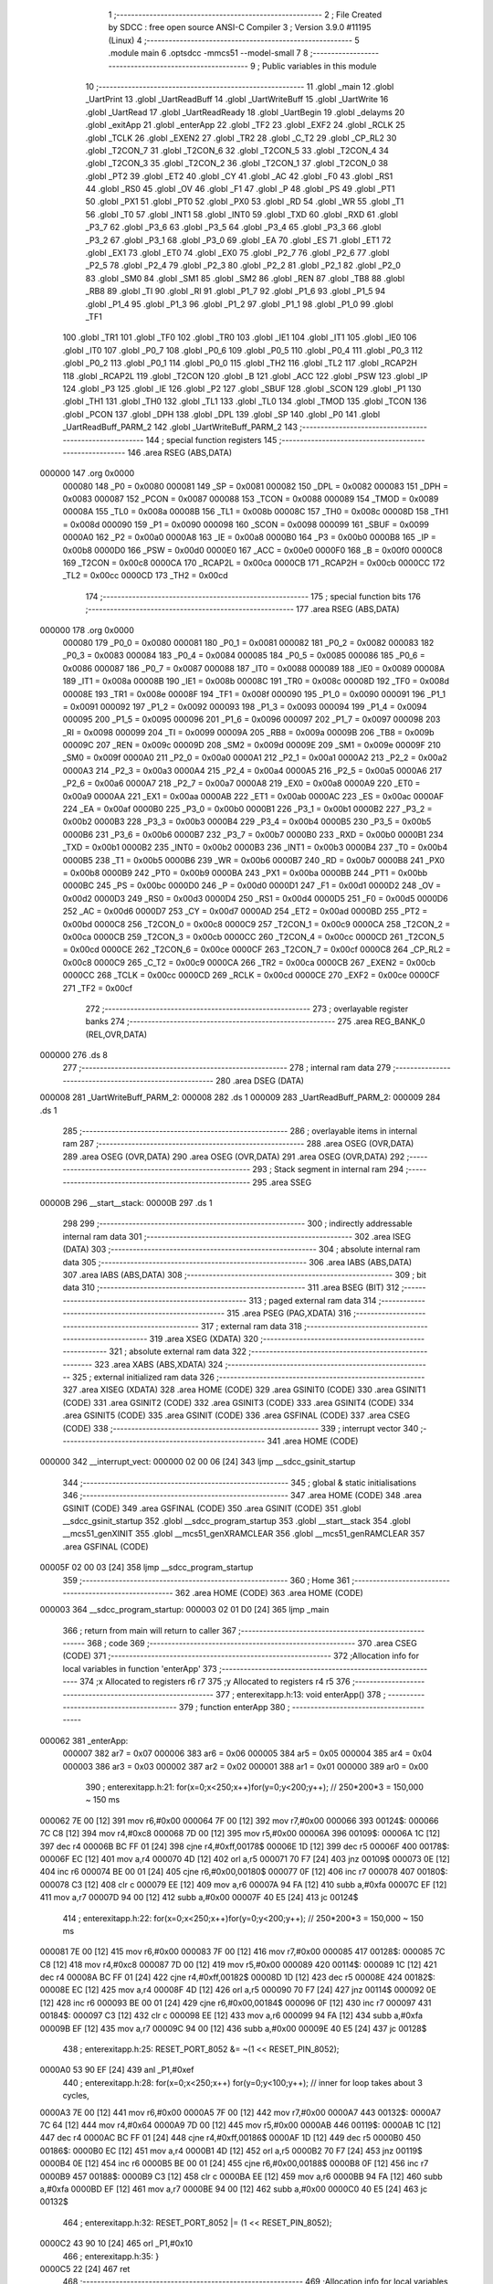                                       1 ;--------------------------------------------------------
                                      2 ; File Created by SDCC : free open source ANSI-C Compiler
                                      3 ; Version 3.9.0 #11195 (Linux)
                                      4 ;--------------------------------------------------------
                                      5 	.module main
                                      6 	.optsdcc -mmcs51 --model-small
                                      7 	
                                      8 ;--------------------------------------------------------
                                      9 ; Public variables in this module
                                     10 ;--------------------------------------------------------
                                     11 	.globl _main
                                     12 	.globl _UartPrint
                                     13 	.globl _UartReadBuff
                                     14 	.globl _UartWriteBuff
                                     15 	.globl _UartWrite
                                     16 	.globl _UartRead
                                     17 	.globl _UartReadReady
                                     18 	.globl _UartBegin
                                     19 	.globl _delayms
                                     20 	.globl _exitApp
                                     21 	.globl _enterApp
                                     22 	.globl _TF2
                                     23 	.globl _EXF2
                                     24 	.globl _RCLK
                                     25 	.globl _TCLK
                                     26 	.globl _EXEN2
                                     27 	.globl _TR2
                                     28 	.globl _C_T2
                                     29 	.globl _CP_RL2
                                     30 	.globl _T2CON_7
                                     31 	.globl _T2CON_6
                                     32 	.globl _T2CON_5
                                     33 	.globl _T2CON_4
                                     34 	.globl _T2CON_3
                                     35 	.globl _T2CON_2
                                     36 	.globl _T2CON_1
                                     37 	.globl _T2CON_0
                                     38 	.globl _PT2
                                     39 	.globl _ET2
                                     40 	.globl _CY
                                     41 	.globl _AC
                                     42 	.globl _F0
                                     43 	.globl _RS1
                                     44 	.globl _RS0
                                     45 	.globl _OV
                                     46 	.globl _F1
                                     47 	.globl _P
                                     48 	.globl _PS
                                     49 	.globl _PT1
                                     50 	.globl _PX1
                                     51 	.globl _PT0
                                     52 	.globl _PX0
                                     53 	.globl _RD
                                     54 	.globl _WR
                                     55 	.globl _T1
                                     56 	.globl _T0
                                     57 	.globl _INT1
                                     58 	.globl _INT0
                                     59 	.globl _TXD
                                     60 	.globl _RXD
                                     61 	.globl _P3_7
                                     62 	.globl _P3_6
                                     63 	.globl _P3_5
                                     64 	.globl _P3_4
                                     65 	.globl _P3_3
                                     66 	.globl _P3_2
                                     67 	.globl _P3_1
                                     68 	.globl _P3_0
                                     69 	.globl _EA
                                     70 	.globl _ES
                                     71 	.globl _ET1
                                     72 	.globl _EX1
                                     73 	.globl _ET0
                                     74 	.globl _EX0
                                     75 	.globl _P2_7
                                     76 	.globl _P2_6
                                     77 	.globl _P2_5
                                     78 	.globl _P2_4
                                     79 	.globl _P2_3
                                     80 	.globl _P2_2
                                     81 	.globl _P2_1
                                     82 	.globl _P2_0
                                     83 	.globl _SM0
                                     84 	.globl _SM1
                                     85 	.globl _SM2
                                     86 	.globl _REN
                                     87 	.globl _TB8
                                     88 	.globl _RB8
                                     89 	.globl _TI
                                     90 	.globl _RI
                                     91 	.globl _P1_7
                                     92 	.globl _P1_6
                                     93 	.globl _P1_5
                                     94 	.globl _P1_4
                                     95 	.globl _P1_3
                                     96 	.globl _P1_2
                                     97 	.globl _P1_1
                                     98 	.globl _P1_0
                                     99 	.globl _TF1
                                    100 	.globl _TR1
                                    101 	.globl _TF0
                                    102 	.globl _TR0
                                    103 	.globl _IE1
                                    104 	.globl _IT1
                                    105 	.globl _IE0
                                    106 	.globl _IT0
                                    107 	.globl _P0_7
                                    108 	.globl _P0_6
                                    109 	.globl _P0_5
                                    110 	.globl _P0_4
                                    111 	.globl _P0_3
                                    112 	.globl _P0_2
                                    113 	.globl _P0_1
                                    114 	.globl _P0_0
                                    115 	.globl _TH2
                                    116 	.globl _TL2
                                    117 	.globl _RCAP2H
                                    118 	.globl _RCAP2L
                                    119 	.globl _T2CON
                                    120 	.globl _B
                                    121 	.globl _ACC
                                    122 	.globl _PSW
                                    123 	.globl _IP
                                    124 	.globl _P3
                                    125 	.globl _IE
                                    126 	.globl _P2
                                    127 	.globl _SBUF
                                    128 	.globl _SCON
                                    129 	.globl _P1
                                    130 	.globl _TH1
                                    131 	.globl _TH0
                                    132 	.globl _TL1
                                    133 	.globl _TL0
                                    134 	.globl _TMOD
                                    135 	.globl _TCON
                                    136 	.globl _PCON
                                    137 	.globl _DPH
                                    138 	.globl _DPL
                                    139 	.globl _SP
                                    140 	.globl _P0
                                    141 	.globl _UartReadBuff_PARM_2
                                    142 	.globl _UartWriteBuff_PARM_2
                                    143 ;--------------------------------------------------------
                                    144 ; special function registers
                                    145 ;--------------------------------------------------------
                                    146 	.area RSEG    (ABS,DATA)
      000000                        147 	.org 0x0000
                           000080   148 _P0	=	0x0080
                           000081   149 _SP	=	0x0081
                           000082   150 _DPL	=	0x0082
                           000083   151 _DPH	=	0x0083
                           000087   152 _PCON	=	0x0087
                           000088   153 _TCON	=	0x0088
                           000089   154 _TMOD	=	0x0089
                           00008A   155 _TL0	=	0x008a
                           00008B   156 _TL1	=	0x008b
                           00008C   157 _TH0	=	0x008c
                           00008D   158 _TH1	=	0x008d
                           000090   159 _P1	=	0x0090
                           000098   160 _SCON	=	0x0098
                           000099   161 _SBUF	=	0x0099
                           0000A0   162 _P2	=	0x00a0
                           0000A8   163 _IE	=	0x00a8
                           0000B0   164 _P3	=	0x00b0
                           0000B8   165 _IP	=	0x00b8
                           0000D0   166 _PSW	=	0x00d0
                           0000E0   167 _ACC	=	0x00e0
                           0000F0   168 _B	=	0x00f0
                           0000C8   169 _T2CON	=	0x00c8
                           0000CA   170 _RCAP2L	=	0x00ca
                           0000CB   171 _RCAP2H	=	0x00cb
                           0000CC   172 _TL2	=	0x00cc
                           0000CD   173 _TH2	=	0x00cd
                                    174 ;--------------------------------------------------------
                                    175 ; special function bits
                                    176 ;--------------------------------------------------------
                                    177 	.area RSEG    (ABS,DATA)
      000000                        178 	.org 0x0000
                           000080   179 _P0_0	=	0x0080
                           000081   180 _P0_1	=	0x0081
                           000082   181 _P0_2	=	0x0082
                           000083   182 _P0_3	=	0x0083
                           000084   183 _P0_4	=	0x0084
                           000085   184 _P0_5	=	0x0085
                           000086   185 _P0_6	=	0x0086
                           000087   186 _P0_7	=	0x0087
                           000088   187 _IT0	=	0x0088
                           000089   188 _IE0	=	0x0089
                           00008A   189 _IT1	=	0x008a
                           00008B   190 _IE1	=	0x008b
                           00008C   191 _TR0	=	0x008c
                           00008D   192 _TF0	=	0x008d
                           00008E   193 _TR1	=	0x008e
                           00008F   194 _TF1	=	0x008f
                           000090   195 _P1_0	=	0x0090
                           000091   196 _P1_1	=	0x0091
                           000092   197 _P1_2	=	0x0092
                           000093   198 _P1_3	=	0x0093
                           000094   199 _P1_4	=	0x0094
                           000095   200 _P1_5	=	0x0095
                           000096   201 _P1_6	=	0x0096
                           000097   202 _P1_7	=	0x0097
                           000098   203 _RI	=	0x0098
                           000099   204 _TI	=	0x0099
                           00009A   205 _RB8	=	0x009a
                           00009B   206 _TB8	=	0x009b
                           00009C   207 _REN	=	0x009c
                           00009D   208 _SM2	=	0x009d
                           00009E   209 _SM1	=	0x009e
                           00009F   210 _SM0	=	0x009f
                           0000A0   211 _P2_0	=	0x00a0
                           0000A1   212 _P2_1	=	0x00a1
                           0000A2   213 _P2_2	=	0x00a2
                           0000A3   214 _P2_3	=	0x00a3
                           0000A4   215 _P2_4	=	0x00a4
                           0000A5   216 _P2_5	=	0x00a5
                           0000A6   217 _P2_6	=	0x00a6
                           0000A7   218 _P2_7	=	0x00a7
                           0000A8   219 _EX0	=	0x00a8
                           0000A9   220 _ET0	=	0x00a9
                           0000AA   221 _EX1	=	0x00aa
                           0000AB   222 _ET1	=	0x00ab
                           0000AC   223 _ES	=	0x00ac
                           0000AF   224 _EA	=	0x00af
                           0000B0   225 _P3_0	=	0x00b0
                           0000B1   226 _P3_1	=	0x00b1
                           0000B2   227 _P3_2	=	0x00b2
                           0000B3   228 _P3_3	=	0x00b3
                           0000B4   229 _P3_4	=	0x00b4
                           0000B5   230 _P3_5	=	0x00b5
                           0000B6   231 _P3_6	=	0x00b6
                           0000B7   232 _P3_7	=	0x00b7
                           0000B0   233 _RXD	=	0x00b0
                           0000B1   234 _TXD	=	0x00b1
                           0000B2   235 _INT0	=	0x00b2
                           0000B3   236 _INT1	=	0x00b3
                           0000B4   237 _T0	=	0x00b4
                           0000B5   238 _T1	=	0x00b5
                           0000B6   239 _WR	=	0x00b6
                           0000B7   240 _RD	=	0x00b7
                           0000B8   241 _PX0	=	0x00b8
                           0000B9   242 _PT0	=	0x00b9
                           0000BA   243 _PX1	=	0x00ba
                           0000BB   244 _PT1	=	0x00bb
                           0000BC   245 _PS	=	0x00bc
                           0000D0   246 _P	=	0x00d0
                           0000D1   247 _F1	=	0x00d1
                           0000D2   248 _OV	=	0x00d2
                           0000D3   249 _RS0	=	0x00d3
                           0000D4   250 _RS1	=	0x00d4
                           0000D5   251 _F0	=	0x00d5
                           0000D6   252 _AC	=	0x00d6
                           0000D7   253 _CY	=	0x00d7
                           0000AD   254 _ET2	=	0x00ad
                           0000BD   255 _PT2	=	0x00bd
                           0000C8   256 _T2CON_0	=	0x00c8
                           0000C9   257 _T2CON_1	=	0x00c9
                           0000CA   258 _T2CON_2	=	0x00ca
                           0000CB   259 _T2CON_3	=	0x00cb
                           0000CC   260 _T2CON_4	=	0x00cc
                           0000CD   261 _T2CON_5	=	0x00cd
                           0000CE   262 _T2CON_6	=	0x00ce
                           0000CF   263 _T2CON_7	=	0x00cf
                           0000C8   264 _CP_RL2	=	0x00c8
                           0000C9   265 _C_T2	=	0x00c9
                           0000CA   266 _TR2	=	0x00ca
                           0000CB   267 _EXEN2	=	0x00cb
                           0000CC   268 _TCLK	=	0x00cc
                           0000CD   269 _RCLK	=	0x00cd
                           0000CE   270 _EXF2	=	0x00ce
                           0000CF   271 _TF2	=	0x00cf
                                    272 ;--------------------------------------------------------
                                    273 ; overlayable register banks
                                    274 ;--------------------------------------------------------
                                    275 	.area REG_BANK_0	(REL,OVR,DATA)
      000000                        276 	.ds 8
                                    277 ;--------------------------------------------------------
                                    278 ; internal ram data
                                    279 ;--------------------------------------------------------
                                    280 	.area DSEG    (DATA)
      000008                        281 _UartWriteBuff_PARM_2:
      000008                        282 	.ds 1
      000009                        283 _UartReadBuff_PARM_2:
      000009                        284 	.ds 1
                                    285 ;--------------------------------------------------------
                                    286 ; overlayable items in internal ram 
                                    287 ;--------------------------------------------------------
                                    288 	.area	OSEG    (OVR,DATA)
                                    289 	.area	OSEG    (OVR,DATA)
                                    290 	.area	OSEG    (OVR,DATA)
                                    291 	.area	OSEG    (OVR,DATA)
                                    292 ;--------------------------------------------------------
                                    293 ; Stack segment in internal ram 
                                    294 ;--------------------------------------------------------
                                    295 	.area	SSEG
      00000B                        296 __start__stack:
      00000B                        297 	.ds	1
                                    298 
                                    299 ;--------------------------------------------------------
                                    300 ; indirectly addressable internal ram data
                                    301 ;--------------------------------------------------------
                                    302 	.area ISEG    (DATA)
                                    303 ;--------------------------------------------------------
                                    304 ; absolute internal ram data
                                    305 ;--------------------------------------------------------
                                    306 	.area IABS    (ABS,DATA)
                                    307 	.area IABS    (ABS,DATA)
                                    308 ;--------------------------------------------------------
                                    309 ; bit data
                                    310 ;--------------------------------------------------------
                                    311 	.area BSEG    (BIT)
                                    312 ;--------------------------------------------------------
                                    313 ; paged external ram data
                                    314 ;--------------------------------------------------------
                                    315 	.area PSEG    (PAG,XDATA)
                                    316 ;--------------------------------------------------------
                                    317 ; external ram data
                                    318 ;--------------------------------------------------------
                                    319 	.area XSEG    (XDATA)
                                    320 ;--------------------------------------------------------
                                    321 ; absolute external ram data
                                    322 ;--------------------------------------------------------
                                    323 	.area XABS    (ABS,XDATA)
                                    324 ;--------------------------------------------------------
                                    325 ; external initialized ram data
                                    326 ;--------------------------------------------------------
                                    327 	.area XISEG   (XDATA)
                                    328 	.area HOME    (CODE)
                                    329 	.area GSINIT0 (CODE)
                                    330 	.area GSINIT1 (CODE)
                                    331 	.area GSINIT2 (CODE)
                                    332 	.area GSINIT3 (CODE)
                                    333 	.area GSINIT4 (CODE)
                                    334 	.area GSINIT5 (CODE)
                                    335 	.area GSINIT  (CODE)
                                    336 	.area GSFINAL (CODE)
                                    337 	.area CSEG    (CODE)
                                    338 ;--------------------------------------------------------
                                    339 ; interrupt vector 
                                    340 ;--------------------------------------------------------
                                    341 	.area HOME    (CODE)
      000000                        342 __interrupt_vect:
      000000 02 00 06         [24]  343 	ljmp	__sdcc_gsinit_startup
                                    344 ;--------------------------------------------------------
                                    345 ; global & static initialisations
                                    346 ;--------------------------------------------------------
                                    347 	.area HOME    (CODE)
                                    348 	.area GSINIT  (CODE)
                                    349 	.area GSFINAL (CODE)
                                    350 	.area GSINIT  (CODE)
                                    351 	.globl __sdcc_gsinit_startup
                                    352 	.globl __sdcc_program_startup
                                    353 	.globl __start__stack
                                    354 	.globl __mcs51_genXINIT
                                    355 	.globl __mcs51_genXRAMCLEAR
                                    356 	.globl __mcs51_genRAMCLEAR
                                    357 	.area GSFINAL (CODE)
      00005F 02 00 03         [24]  358 	ljmp	__sdcc_program_startup
                                    359 ;--------------------------------------------------------
                                    360 ; Home
                                    361 ;--------------------------------------------------------
                                    362 	.area HOME    (CODE)
                                    363 	.area HOME    (CODE)
      000003                        364 __sdcc_program_startup:
      000003 02 01 D0         [24]  365 	ljmp	_main
                                    366 ;	return from main will return to caller
                                    367 ;--------------------------------------------------------
                                    368 ; code
                                    369 ;--------------------------------------------------------
                                    370 	.area CSEG    (CODE)
                                    371 ;------------------------------------------------------------
                                    372 ;Allocation info for local variables in function 'enterApp'
                                    373 ;------------------------------------------------------------
                                    374 ;x                         Allocated to registers r6 r7 
                                    375 ;y                         Allocated to registers r4 r5 
                                    376 ;------------------------------------------------------------
                                    377 ;	enterexitapp.h:13: void enterApp()
                                    378 ;	-----------------------------------------
                                    379 ;	 function enterApp
                                    380 ;	-----------------------------------------
      000062                        381 _enterApp:
                           000007   382 	ar7 = 0x07
                           000006   383 	ar6 = 0x06
                           000005   384 	ar5 = 0x05
                           000004   385 	ar4 = 0x04
                           000003   386 	ar3 = 0x03
                           000002   387 	ar2 = 0x02
                           000001   388 	ar1 = 0x01
                           000000   389 	ar0 = 0x00
                                    390 ;	enterexitapp.h:21: for(x=0;x<250;x++)for(y=0;y<200;y++); // 250*200*3 = 150,000 ~ 150 ms
      000062 7E 00            [12]  391 	mov	r6,#0x00
      000064 7F 00            [12]  392 	mov	r7,#0x00
      000066                        393 00124$:
      000066 7C C8            [12]  394 	mov	r4,#0xc8
      000068 7D 00            [12]  395 	mov	r5,#0x00
      00006A                        396 00109$:
      00006A 1C               [12]  397 	dec	r4
      00006B BC FF 01         [24]  398 	cjne	r4,#0xff,00178$
      00006E 1D               [12]  399 	dec	r5
      00006F                        400 00178$:
      00006F EC               [12]  401 	mov	a,r4
      000070 4D               [12]  402 	orl	a,r5
      000071 70 F7            [24]  403 	jnz	00109$
      000073 0E               [12]  404 	inc	r6
      000074 BE 00 01         [24]  405 	cjne	r6,#0x00,00180$
      000077 0F               [12]  406 	inc	r7
      000078                        407 00180$:
      000078 C3               [12]  408 	clr	c
      000079 EE               [12]  409 	mov	a,r6
      00007A 94 FA            [12]  410 	subb	a,#0xfa
      00007C EF               [12]  411 	mov	a,r7
      00007D 94 00            [12]  412 	subb	a,#0x00
      00007F 40 E5            [24]  413 	jc	00124$
                                    414 ;	enterexitapp.h:22: for(x=0;x<250;x++)for(y=0;y<200;y++); // 250*200*3 = 150,000 ~ 150 ms
      000081 7E 00            [12]  415 	mov	r6,#0x00
      000083 7F 00            [12]  416 	mov	r7,#0x00
      000085                        417 00128$:
      000085 7C C8            [12]  418 	mov	r4,#0xc8
      000087 7D 00            [12]  419 	mov	r5,#0x00
      000089                        420 00114$:
      000089 1C               [12]  421 	dec	r4
      00008A BC FF 01         [24]  422 	cjne	r4,#0xff,00182$
      00008D 1D               [12]  423 	dec	r5
      00008E                        424 00182$:
      00008E EC               [12]  425 	mov	a,r4
      00008F 4D               [12]  426 	orl	a,r5
      000090 70 F7            [24]  427 	jnz	00114$
      000092 0E               [12]  428 	inc	r6
      000093 BE 00 01         [24]  429 	cjne	r6,#0x00,00184$
      000096 0F               [12]  430 	inc	r7
      000097                        431 00184$:
      000097 C3               [12]  432 	clr	c
      000098 EE               [12]  433 	mov	a,r6
      000099 94 FA            [12]  434 	subb	a,#0xfa
      00009B EF               [12]  435 	mov	a,r7
      00009C 94 00            [12]  436 	subb	a,#0x00
      00009E 40 E5            [24]  437 	jc	00128$
                                    438 ;	enterexitapp.h:25: RESET_PORT_8052 &= ~(1 << RESET_PIN_8052);
      0000A0 53 90 EF         [24]  439 	anl	_P1,#0xef
                                    440 ;	enterexitapp.h:28: for(x=0;x<250;x++) for(y=0;y<100;y++); 	// inner for loop takes about 3 cycles,
      0000A3 7E 00            [12]  441 	mov	r6,#0x00
      0000A5 7F 00            [12]  442 	mov	r7,#0x00
      0000A7                        443 00132$:
      0000A7 7C 64            [12]  444 	mov	r4,#0x64
      0000A9 7D 00            [12]  445 	mov	r5,#0x00
      0000AB                        446 00119$:
      0000AB 1C               [12]  447 	dec	r4
      0000AC BC FF 01         [24]  448 	cjne	r4,#0xff,00186$
      0000AF 1D               [12]  449 	dec	r5
      0000B0                        450 00186$:
      0000B0 EC               [12]  451 	mov	a,r4
      0000B1 4D               [12]  452 	orl	a,r5
      0000B2 70 F7            [24]  453 	jnz	00119$
      0000B4 0E               [12]  454 	inc	r6
      0000B5 BE 00 01         [24]  455 	cjne	r6,#0x00,00188$
      0000B8 0F               [12]  456 	inc	r7
      0000B9                        457 00188$:
      0000B9 C3               [12]  458 	clr	c
      0000BA EE               [12]  459 	mov	a,r6
      0000BB 94 FA            [12]  460 	subb	a,#0xfa
      0000BD EF               [12]  461 	mov	a,r7
      0000BE 94 00            [12]  462 	subb	a,#0x00
      0000C0 40 E5            [24]  463 	jc	00132$
                                    464 ;	enterexitapp.h:32: RESET_PORT_8052 |= (1 << RESET_PIN_8052);	
      0000C2 43 90 10         [24]  465 	orl	_P1,#0x10
                                    466 ;	enterexitapp.h:35: }
      0000C5 22               [24]  467 	ret
                                    468 ;------------------------------------------------------------
                                    469 ;Allocation info for local variables in function 'exitApp'
                                    470 ;------------------------------------------------------------
                                    471 ;	enterexitapp.h:39: void exitApp()
                                    472 ;	-----------------------------------------
                                    473 ;	 function exitApp
                                    474 ;	-----------------------------------------
      0000C6                        475 _exitApp:
                                    476 ;	enterexitapp.h:42: RESET_PORT_8052 &= ~(1 << RESET_PIN_8052);
      0000C6 53 90 EF         [24]  477 	anl	_P1,#0xef
                                    478 ;	enterexitapp.h:43: }
      0000C9 22               [24]  479 	ret
                                    480 ;------------------------------------------------------------
                                    481 ;Allocation info for local variables in function 'delayms'
                                    482 ;------------------------------------------------------------
                                    483 ;ms                        Allocated to registers r6 r7 
                                    484 ;x                         Allocated to registers r4 r5 
                                    485 ;y                         Allocated to registers r2 r3 
                                    486 ;------------------------------------------------------------
                                    487 ;	delay.h:3: void delayms(unsigned int ms)
                                    488 ;	-----------------------------------------
                                    489 ;	 function delayms
                                    490 ;	-----------------------------------------
      0000CA                        491 _delayms:
      0000CA AE 82            [24]  492 	mov	r6,dpl
      0000CC AF 83            [24]  493 	mov	r7,dph
                                    494 ;	delay.h:7: for(x=0;x<ms;x++) for(y=0;y<120;y++);
      0000CE 7C 00            [12]  495 	mov	r4,#0x00
      0000D0 7D 00            [12]  496 	mov	r5,#0x00
      0000D2                        497 00107$:
      0000D2 C3               [12]  498 	clr	c
      0000D3 EC               [12]  499 	mov	a,r4
      0000D4 9E               [12]  500 	subb	a,r6
      0000D5 ED               [12]  501 	mov	a,r5
      0000D6 9F               [12]  502 	subb	a,r7
      0000D7 50 1B            [24]  503 	jnc	00109$
      0000D9 7A 78            [12]  504 	mov	r2,#0x78
      0000DB 7B 00            [12]  505 	mov	r3,#0x00
      0000DD                        506 00105$:
      0000DD EA               [12]  507 	mov	a,r2
      0000DE 24 FF            [12]  508 	add	a,#0xff
      0000E0 F8               [12]  509 	mov	r0,a
      0000E1 EB               [12]  510 	mov	a,r3
      0000E2 34 FF            [12]  511 	addc	a,#0xff
      0000E4 F9               [12]  512 	mov	r1,a
      0000E5 88 02            [24]  513 	mov	ar2,r0
      0000E7 89 03            [24]  514 	mov	ar3,r1
      0000E9 E8               [12]  515 	mov	a,r0
      0000EA 49               [12]  516 	orl	a,r1
      0000EB 70 F0            [24]  517 	jnz	00105$
      0000ED 0C               [12]  518 	inc	r4
      0000EE BC 00 E1         [24]  519 	cjne	r4,#0x00,00107$
      0000F1 0D               [12]  520 	inc	r5
      0000F2 80 DE            [24]  521 	sjmp	00107$
      0000F4                        522 00109$:
                                    523 ;	delay.h:8: }
      0000F4 22               [24]  524 	ret
                                    525 ;------------------------------------------------------------
                                    526 ;Allocation info for local variables in function 'UartBegin'
                                    527 ;------------------------------------------------------------
                                    528 ;	main.c:8: void UartBegin()
                                    529 ;	-----------------------------------------
                                    530 ;	 function UartBegin
                                    531 ;	-----------------------------------------
      0000F5                        532 _UartBegin:
                                    533 ;	main.c:12: TMOD = 0X20; //TIMER1 8 BIT AUTO-RELOAD
      0000F5 75 89 20         [24]  534 	mov	_TMOD,#0x20
                                    535 ;	main.c:14: TH1 = 0XF3; //2400
      0000F8 75 8D F3         [24]  536 	mov	_TH1,#0xf3
                                    537 ;	main.c:15: SCON = 0X50;
      0000FB 75 98 50         [24]  538 	mov	_SCON,#0x50
                                    539 ;	main.c:17: PCON |= 1<<7; //double the baudrate - 4800
      0000FE 43 87 80         [24]  540 	orl	_PCON,#0x80
                                    541 ;	main.c:19: TR1 = 1; //START TIMER
                                    542 ;	assignBit
      000101 D2 8E            [12]  543 	setb	_TR1
                                    544 ;	main.c:20: }
      000103 22               [24]  545 	ret
                                    546 ;------------------------------------------------------------
                                    547 ;Allocation info for local variables in function 'UartReadReady'
                                    548 ;------------------------------------------------------------
                                    549 ;	main.c:22: unsigned char UartReadReady()
                                    550 ;	-----------------------------------------
                                    551 ;	 function UartReadReady
                                    552 ;	-----------------------------------------
      000104                        553 _UartReadReady:
                                    554 ;	main.c:24: if(RI==0)return 0; //not received any char
      000104 20 98 04         [24]  555 	jb	_RI,00102$
      000107 75 82 00         [24]  556 	mov	dpl,#0x00
      00010A 22               [24]  557 	ret
      00010B                        558 00102$:
                                    559 ;	main.c:25: else return 1; //received and ready
      00010B 75 82 01         [24]  560 	mov	dpl,#0x01
                                    561 ;	main.c:26: }
      00010E 22               [24]  562 	ret
                                    563 ;------------------------------------------------------------
                                    564 ;Allocation info for local variables in function 'UartRead'
                                    565 ;------------------------------------------------------------
                                    566 ;value                     Allocated to registers 
                                    567 ;------------------------------------------------------------
                                    568 ;	main.c:28: unsigned char UartRead()
                                    569 ;	-----------------------------------------
                                    570 ;	 function UartRead
                                    571 ;	-----------------------------------------
      00010F                        572 _UartRead:
                                    573 ;	main.c:31: while(RI==0); //wait till RX
      00010F                        574 00101$:
                                    575 ;	main.c:32: RI=0;
                                    576 ;	assignBit
      00010F 10 98 02         [24]  577 	jbc	_RI,00114$
      000112 80 FB            [24]  578 	sjmp	00101$
      000114                        579 00114$:
                                    580 ;	main.c:33: value = SBUF;
      000114 85 99 82         [24]  581 	mov	dpl,_SBUF
                                    582 ;	main.c:34: return value;
                                    583 ;	main.c:35: }
      000117 22               [24]  584 	ret
                                    585 ;------------------------------------------------------------
                                    586 ;Allocation info for local variables in function 'UartWrite'
                                    587 ;------------------------------------------------------------
                                    588 ;value                     Allocated to registers 
                                    589 ;------------------------------------------------------------
                                    590 ;	main.c:38: void UartWrite(unsigned char value)
                                    591 ;	-----------------------------------------
                                    592 ;	 function UartWrite
                                    593 ;	-----------------------------------------
      000118                        594 _UartWrite:
      000118 85 82 99         [24]  595 	mov	_SBUF,dpl
                                    596 ;	main.c:41: while(TI==0); // wait till TX
      00011B                        597 00101$:
                                    598 ;	main.c:42: TI=0;
                                    599 ;	assignBit
      00011B 10 99 02         [24]  600 	jbc	_TI,00114$
      00011E 80 FB            [24]  601 	sjmp	00101$
      000120                        602 00114$:
                                    603 ;	main.c:43: }
      000120 22               [24]  604 	ret
                                    605 ;------------------------------------------------------------
                                    606 ;Allocation info for local variables in function 'UartWriteBuff'
                                    607 ;------------------------------------------------------------
                                    608 ;length                    Allocated with name '_UartWriteBuff_PARM_2'
                                    609 ;p                         Allocated to registers r5 r6 r7 
                                    610 ;i                         Allocated to registers r4 
                                    611 ;------------------------------------------------------------
                                    612 ;	main.c:45: void UartWriteBuff(unsigned char *p, unsigned char length)
                                    613 ;	-----------------------------------------
                                    614 ;	 function UartWriteBuff
                                    615 ;	-----------------------------------------
      000121                        616 _UartWriteBuff:
      000121 AD 82            [24]  617 	mov	r5,dpl
      000123 AE 83            [24]  618 	mov	r6,dph
      000125 AF F0            [24]  619 	mov	r7,b
                                    620 ;	main.c:48: for (i=0;i<length;i++)
      000127 7C 00            [12]  621 	mov	r4,#0x00
      000129                        622 00103$:
      000129 C3               [12]  623 	clr	c
      00012A EC               [12]  624 	mov	a,r4
      00012B 95 08            [12]  625 	subb	a,_UartWriteBuff_PARM_2
      00012D 50 29            [24]  626 	jnc	00105$
                                    627 ;	main.c:50: UartWrite(p[i]);
      00012F EC               [12]  628 	mov	a,r4
      000130 2D               [12]  629 	add	a,r5
      000131 F9               [12]  630 	mov	r1,a
      000132 E4               [12]  631 	clr	a
      000133 3E               [12]  632 	addc	a,r6
      000134 FA               [12]  633 	mov	r2,a
      000135 8F 03            [24]  634 	mov	ar3,r7
      000137 89 82            [24]  635 	mov	dpl,r1
      000139 8A 83            [24]  636 	mov	dph,r2
      00013B 8B F0            [24]  637 	mov	b,r3
      00013D 12 02 1D         [24]  638 	lcall	__gptrget
      000140 F5 82            [12]  639 	mov	dpl,a
      000142 C0 07            [24]  640 	push	ar7
      000144 C0 06            [24]  641 	push	ar6
      000146 C0 05            [24]  642 	push	ar5
      000148 C0 04            [24]  643 	push	ar4
      00014A 12 01 18         [24]  644 	lcall	_UartWrite
      00014D D0 04            [24]  645 	pop	ar4
      00014F D0 05            [24]  646 	pop	ar5
      000151 D0 06            [24]  647 	pop	ar6
      000153 D0 07            [24]  648 	pop	ar7
                                    649 ;	main.c:48: for (i=0;i<length;i++)
      000155 0C               [12]  650 	inc	r4
      000156 80 D1            [24]  651 	sjmp	00103$
      000158                        652 00105$:
                                    653 ;	main.c:52: }
      000158 22               [24]  654 	ret
                                    655 ;------------------------------------------------------------
                                    656 ;Allocation info for local variables in function 'UartReadBuff'
                                    657 ;------------------------------------------------------------
                                    658 ;length                    Allocated with name '_UartReadBuff_PARM_2'
                                    659 ;p                         Allocated to registers r5 r6 r7 
                                    660 ;i                         Allocated to registers r4 
                                    661 ;------------------------------------------------------------
                                    662 ;	main.c:54: void UartReadBuff(unsigned char *p, unsigned char length)
                                    663 ;	-----------------------------------------
                                    664 ;	 function UartReadBuff
                                    665 ;	-----------------------------------------
      000159                        666 _UartReadBuff:
      000159 AD 82            [24]  667 	mov	r5,dpl
      00015B AE 83            [24]  668 	mov	r6,dph
      00015D AF F0            [24]  669 	mov	r7,b
                                    670 ;	main.c:57: for (i=0;i<length;i++)
      00015F 7C 00            [12]  671 	mov	r4,#0x00
      000161                        672 00103$:
      000161 C3               [12]  673 	clr	c
      000162 EC               [12]  674 	mov	a,r4
      000163 95 09            [12]  675 	subb	a,_UartReadBuff_PARM_2
      000165 50 36            [24]  676 	jnc	00105$
                                    677 ;	main.c:59: p[i] = UartRead();
      000167 EC               [12]  678 	mov	a,r4
      000168 2D               [12]  679 	add	a,r5
      000169 F9               [12]  680 	mov	r1,a
      00016A E4               [12]  681 	clr	a
      00016B 3E               [12]  682 	addc	a,r6
      00016C FA               [12]  683 	mov	r2,a
      00016D 8F 03            [24]  684 	mov	ar3,r7
      00016F C0 07            [24]  685 	push	ar7
      000171 C0 06            [24]  686 	push	ar6
      000173 C0 05            [24]  687 	push	ar5
      000175 C0 04            [24]  688 	push	ar4
      000177 C0 03            [24]  689 	push	ar3
      000179 C0 02            [24]  690 	push	ar2
      00017B C0 01            [24]  691 	push	ar1
      00017D 12 01 0F         [24]  692 	lcall	_UartRead
      000180 A8 82            [24]  693 	mov	r0,dpl
      000182 D0 01            [24]  694 	pop	ar1
      000184 D0 02            [24]  695 	pop	ar2
      000186 D0 03            [24]  696 	pop	ar3
      000188 D0 04            [24]  697 	pop	ar4
      00018A D0 05            [24]  698 	pop	ar5
      00018C D0 06            [24]  699 	pop	ar6
      00018E D0 07            [24]  700 	pop	ar7
      000190 89 82            [24]  701 	mov	dpl,r1
      000192 8A 83            [24]  702 	mov	dph,r2
      000194 8B F0            [24]  703 	mov	b,r3
      000196 E8               [12]  704 	mov	a,r0
      000197 12 02 02         [24]  705 	lcall	__gptrput
                                    706 ;	main.c:57: for (i=0;i<length;i++)
      00019A 0C               [12]  707 	inc	r4
      00019B 80 C4            [24]  708 	sjmp	00103$
      00019D                        709 00105$:
                                    710 ;	main.c:61: }
      00019D 22               [24]  711 	ret
                                    712 ;------------------------------------------------------------
                                    713 ;Allocation info for local variables in function 'UartPrint'
                                    714 ;------------------------------------------------------------
                                    715 ;p                         Allocated to registers 
                                    716 ;------------------------------------------------------------
                                    717 ;	main.c:63: void UartPrint(unsigned char *p)
                                    718 ;	-----------------------------------------
                                    719 ;	 function UartPrint
                                    720 ;	-----------------------------------------
      00019E                        721 _UartPrint:
      00019E AD 82            [24]  722 	mov	r5,dpl
      0001A0 AE 83            [24]  723 	mov	r6,dph
      0001A2 AF F0            [24]  724 	mov	r7,b
                                    725 ;	main.c:65: do
      0001A4                        726 00101$:
                                    727 ;	main.c:67: UartWrite(*p);
      0001A4 8D 82            [24]  728 	mov	dpl,r5
      0001A6 8E 83            [24]  729 	mov	dph,r6
      0001A8 8F F0            [24]  730 	mov	b,r7
      0001AA 12 02 1D         [24]  731 	lcall	__gptrget
      0001AD FC               [12]  732 	mov	r4,a
      0001AE A3               [24]  733 	inc	dptr
      0001AF AD 82            [24]  734 	mov	r5,dpl
      0001B1 AE 83            [24]  735 	mov	r6,dph
      0001B3 8C 82            [24]  736 	mov	dpl,r4
      0001B5 C0 07            [24]  737 	push	ar7
      0001B7 C0 06            [24]  738 	push	ar6
      0001B9 C0 05            [24]  739 	push	ar5
      0001BB 12 01 18         [24]  740 	lcall	_UartWrite
      0001BE D0 05            [24]  741 	pop	ar5
      0001C0 D0 06            [24]  742 	pop	ar6
      0001C2 D0 07            [24]  743 	pop	ar7
                                    744 ;	main.c:68: }while(*(++p)!=0);
      0001C4 8D 82            [24]  745 	mov	dpl,r5
      0001C6 8E 83            [24]  746 	mov	dph,r6
      0001C8 8F F0            [24]  747 	mov	b,r7
      0001CA 12 02 1D         [24]  748 	lcall	__gptrget
      0001CD 70 D5            [24]  749 	jnz	00101$
                                    750 ;	main.c:69: }
      0001CF 22               [24]  751 	ret
                                    752 ;------------------------------------------------------------
                                    753 ;Allocation info for local variables in function 'main'
                                    754 ;------------------------------------------------------------
                                    755 ;	main.c:75: int main()
                                    756 ;	-----------------------------------------
                                    757 ;	 function main
                                    758 ;	-----------------------------------------
      0001D0                        759 _main:
                                    760 ;	main.c:77: UartBegin(); //init uart
      0001D0 12 00 F5         [24]  761 	lcall	_UartBegin
                                    762 ;	main.c:78: UartPrint("Hello World from Syamputer :)\t Press 'X' to exit.\n");
      0001D3 90 02 3D         [24]  763 	mov	dptr,#___str_0
      0001D6 75 F0 80         [24]  764 	mov	b,#0x80
      0001D9 12 01 9E         [24]  765 	lcall	_UartPrint
                                    766 ;	main.c:80: while(1)
      0001DC                        767 00106$:
                                    768 ;	main.c:82: delayms(100);
      0001DC 90 00 64         [24]  769 	mov	dptr,#0x0064
      0001DF 12 00 CA         [24]  770 	lcall	_delayms
                                    771 ;	main.c:83: P1 |= 1<<7;
      0001E2 43 90 80         [24]  772 	orl	_P1,#0x80
                                    773 ;	main.c:84: delayms(100);
      0001E5 90 00 64         [24]  774 	mov	dptr,#0x0064
      0001E8 12 00 CA         [24]  775 	lcall	_delayms
                                    776 ;	main.c:85: P1 &= ~(1<<7);
      0001EB 53 90 7F         [24]  777 	anl	_P1,#0x7f
                                    778 ;	main.c:87: if(UartReadReady())
      0001EE 12 01 04         [24]  779 	lcall	_UartReadReady
      0001F1 E5 82            [12]  780 	mov	a,dpl
      0001F3 60 E7            [24]  781 	jz	00106$
                                    782 ;	main.c:89: if(UartRead()=='X') exitApp();
      0001F5 12 01 0F         [24]  783 	lcall	_UartRead
      0001F8 AF 82            [24]  784 	mov	r7,dpl
      0001FA BF 58 DF         [24]  785 	cjne	r7,#0x58,00106$
      0001FD 12 00 C6         [24]  786 	lcall	_exitApp
                                    787 ;	main.c:92: }
      000200 80 DA            [24]  788 	sjmp	00106$
                                    789 	.area CSEG    (CODE)
                                    790 	.area CONST   (CODE)
                                    791 	.area CONST   (CODE)
      00023D                        792 ___str_0:
      00023D 48 65 6C 6C 6F 20 57   793 	.ascii "Hello World from Syamputer :)"
             6F 72 6C 64 20 66 72
             6F 6D 20 53 79 61 6D
             70 75 74 65 72 20 3A
             29
      00025A 09                     794 	.db 0x09
      00025B 20 50 72 65 73 73 20   795 	.ascii " Press 'X' to exit."
             27 58 27 20 74 6F 20
             65 78 69 74 2E
      00026E 0A                     796 	.db 0x0a
      00026F 00                     797 	.db 0x00
                                    798 	.area CSEG    (CODE)
                                    799 	.area XINIT   (CODE)
                                    800 	.area CABS    (ABS,CODE)
